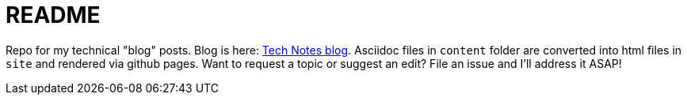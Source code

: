 = README

Repo for my technical "blog" posts.
Blog is here: https://colbs255.github.io/tech-notes/[Tech Notes blog].
Asciidoc files in `content` folder are converted into html files in `site` and rendered via github pages.
Want to request a topic or suggest an edit? File an issue and I'll address it ASAP!
